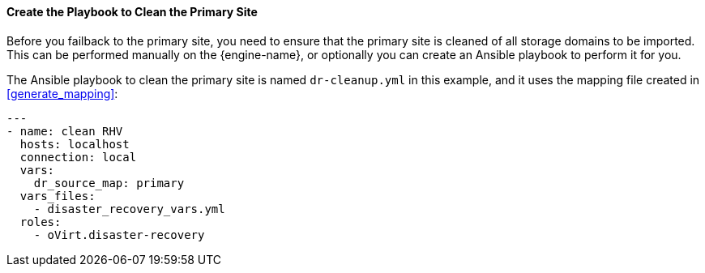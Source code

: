 [[create_cleanup]]
==== Create the Playbook to Clean the Primary Site

Before you failback to the primary site, you need to ensure that the primary site is cleaned of all storage domains to be imported. This can be performed manually on the {engine-name}, or optionally you can create an Ansible playbook to perform it for you.

The Ansible playbook to clean the primary site is named `dr-cleanup.yml` in this example, and it uses the mapping file created in <<generate_mapping>>:
[options="nowrap" subs="normal"]
----
--- 
- name: clean RHV
  hosts: localhost
  connection: local
  vars:
    dr_source_map: primary
  vars_files:
    - disaster_recovery_vars.yml
  roles:
    - oVirt.disaster-recovery
----
